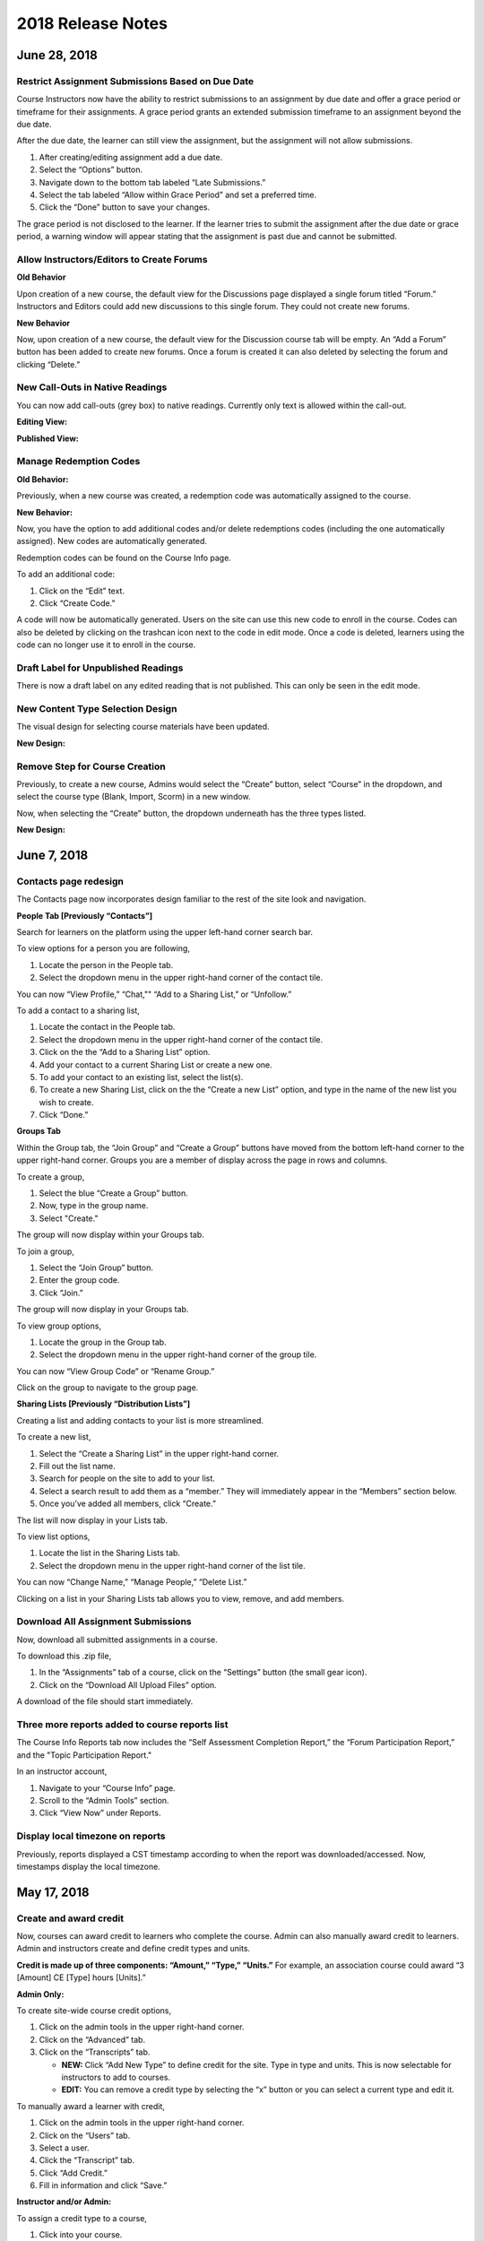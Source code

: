 ===================
2018 Release Notes
===================

June 28, 2018
-------------

Restrict Assignment Submissions Based on Due Date
^^^^^^^^^^^^^^^^^^^^^^^^^^^^^^^^^^^^^^^^^^^^^^^^^^^^^^^^

Course Instructors now have the ability to restrict submissions to an assignment by due date and offer a grace period or timeframe for their assignments. A grace period grants an extended submission timeframe to an assignment beyond the due date.

After the due date, the learner can still view the assignment, but the assignment will not allow submissions. 

1. After creating/editing assignment add a due date.
2. Select the “Options” button.
3. Navigate down to the bottom tab labeled “Late Submissions.”
4. Select the tab labeled “Allow within Grace Period” and set a preferred time.
5. Click the “Done” button to save your changes.

.. image:: images/restrictedsub.png

The grace period is not disclosed to the learner. If the learner tries to submit the assignment after the due date or grace period, a warning window will appear stating that the assignment is past due and cannot be submitted.

Allow Instructors/Editors to Create Forums
^^^^^^^^^^^^^^^^^^^^^^^^^^^^^^^^^^^^^^^^^^^^^^^^^^^^^^^^

**Old Behavior**

Upon creation of a new course, the default view for the Discussions page displayed a single forum titled “Forum.” Instructors and Editors could add new discussions to this single forum. They could not create new forums.

**New Behavior**

Now, upon creation of a new course, the default view for the Discussion course tab will be empty. An “Add a Forum” button has been added to create new forums. Once a forum is created it can also deleted by selecting the forum and clicking “Delete.”

New Call-Outs in Native Readings
^^^^^^^^^^^^^^^^^^^^^^^^^^^^^^^^^^^^^^^^^^^^^^^^^^^^^^^^

You can now add call-outs (grey box) to native readings. Currently only text is allowed within the call-out.

**Editing View:**

.. image:: images/callout1.png

**Published View:**	

.. image:: images/callout2.png

Manage Redemption Codes
^^^^^^^^^^^^^^^^^^^^^^^^^^^^^^^^^^^^^^^^^^^^^^^^^^^^^^^^

**Old Behavior:**

Previously, when a new course was created, a redemption code was automatically assigned to the course. 

**New Behavior:**

Now, you have the option to add additional codes and/or delete redemptions codes (including the one automatically assigned). New codes are automatically generated.

Redemption codes can be found on the Course Info page.

To add an additional code:

1. Click on the “Edit” text.
2. Click “Create Code.”

A code will now be automatically generated. Users on the site can use this new code to enroll in the course. Codes can also be deleted by clicking on the trashcan icon next to the code in edit mode. Once a code is deleted, learners using the code can no longer use it to enroll in the course.

.. image:: images/redemptioncodes.png

Draft Label for Unpublished Readings
^^^^^^^^^^^^^^^^^^^^^^^^^^^^^^^^^^^^^^^^^^^^^^^^^^^^^^^^

There is now a draft label on any edited reading that is not published. This can only be seen in the edit mode.

.. image:: images/draftlabel.png

New Content Type Selection Design
^^^^^^^^^^^^^^^^^^^^^^^^^^^^^^^^^^^^^^^^^^^^^^^^^^^^^^^^

The visual design for selecting course materials have been updated.

**New Design:**

.. image:: images/contenttyperedesign.png

Remove Step for Course Creation
^^^^^^^^^^^^^^^^^^^^^^^^^^^^^^^^^^^^^^^^^^^^^^^^^^^^^^^^

Previously, to create a new course, Admins would select the “Create” button, select “Course” in the dropdown, and select the course type (Blank, Import, Scorm) in a new window.

Now, when selecting the “Create” button, the dropdown underneath has the three types listed.

**New Design:**

.. image:: images/addcoursetab.png

June 7, 2018
------------

Contacts page redesign
^^^^^^^^^^^^^^^^^^^^^^^^^^^^^^^^^^^^^^^^^^^^^^^^^

The Contacts page now incorporates design familiar to the rest of the site look and navigation.

.. image:: images/contactspagenew.png


**People Tab [Previously “Contacts”]**

Search for learners on the platform using the upper left-hand corner search bar.

.. image:: images/contactssearch.png

To view options for a person you are following,

1. Locate the person in the People tab.
2. Select the dropdown menu in the upper right-hand corner of the contact tile.

You can now “View Profile,” “Chat,"" “Add to a Sharing List,” or “Unfollow.”

.. image:: images/contactsindopt.png
   :scale: 50

To add a contact to a sharing list,
 
1. Locate the contact in the People tab.
2. Select the dropdown menu in the upper right-hand corner of the contact tile.
3. Click on the the “Add to a Sharing List” option.
4. Add your contact to a current Sharing List or create a new one.
5. To add your contact to an existing list, select the list(s).
6. To create a new Sharing List, click on the the “Create a new List” option, and type in the name of the new list you wish to create.
7. Click “Done.”

.. image:: images/contactsaddtoshare.png
   :scale: 50

**Groups Tab**

Within the Group tab, the “Join Group” and “Create a Group” buttons have moved from the bottom left-hand corner to the upper right-hand corner. Groups you are a member of display across the page in rows and columns.

.. images:: images/contactsgroups.png

To create a group,

1. Select the blue “Create a Group” button.
2. Now, type in the group name.
3. Select "Create."

.. image:: images/groupscreate.png
   :scale: 50

The group will now display within your Groups tab.

To join a group,

1. Select the “Join Group” button.
2. Enter the group code.
3. Click “Join.”

.. image:: images/groupsjoin.png
   :scale: 50

The group will now display in your Groups tab.

To view group options,

1. Locate the group in the Group tab.
2. Select the dropdown menu in the upper right-hand corner of the group tile.

.. image:: images/groupopt.png
   :scale: 50

You can now “View Group Code” or “Rename Group.”

Click on the group to navigate to the group page.

**Sharing Lists [Previously “Distribution Lists”]**

Creating a list and adding contacts to your list is more streamlined. 

.. image:: images/contactslists.png

To create a new list,

1. Select the “Create a Sharing List” in the upper right-hand corner.
2. Fill out the list name.
3. Search for people on the site to add to your list.
4. Select a search result to add them as a “member.” They will immediately appear in the “Members” section below.
5. Once you’ve added all members, click “Create.”

.. image:: images/sharinglistcreate.png
   :scale: 50

The list will now display in your Lists tab.

To view list options,

1. Locate the list in the Sharing Lists tab.
2. Select the dropdown menu in the upper right-hand corner of the list tile.

.. image:: images/sharinglistopt.png
   :scale: 50

You can now “Change Name,” “Manage People,” “Delete List.”

Clicking on a list in your Sharing Lists tab allows you to view, remove, and add members.


Download All Assignment Submissions
^^^^^^^^^^^^^^^^^^^^^^^^^^^^^^^^^^^^^^^^^^^^^^^^^

Now, download all submitted assignments in a course.

.. image:: images/downloadall.png
   :scale: 50

To download this .zip file,

1. In the “Assignments” tab of a course, click on the “Settings” button (the small gear icon). 
2. Click on the “Download All Upload Files” option.

A download of the file should start immediately.


Three more reports added to course reports list
^^^^^^^^^^^^^^^^^^^^^^^^^^^^^^^^^^^^^^^^^^^^^^^^^

The Course Info Reports tab now includes the “Self Assessment Completion Report,” the “Forum Participation Report,” and the "Topic Participation Report."

.. image:: images/reportscoursenew.png

In an instructor account, 

1. Navigate to your “Course Info” page.
2. Scroll to the “Admin Tools” section.
3. Click “View Now” under Reports.


Display local timezone on reports
^^^^^^^^^^^^^^^^^^^^^^^^^^^^^^^^^^^^^^^^^^^^^^^^^

Previously, reports displayed a CST timestamp according to when the report was downloaded/accessed. Now, timestamps display the local timezone.

.. image:: images/reporttimestamp.png



May 17, 2018
-------------

Create and award credit
^^^^^^^^^^^^^^^^^^^^^^^^^^^^^^^^^^^^^^^^^^^^^^^^^

Now, courses can award credit to learners who complete the course. Admin can also manually award credit to learners. Admin and instructors create and define credit types and units.

**Credit is made up of three components: “Amount,” “Type,” “Units.”** For example, an association course could award “3 [Amount] CE [Type] hours [Units].” 

**Admin Only:**

To create site-wide course credit options,

1. Click on the admin tools in the upper right-hand corner.
2. Click on the “Advanced” tab.
3. Click on the “Transcripts” tab.

   - **NEW:** Click “Add New Type” to define credit for the site. Type in type and units. This is now selectable for instructors to add to courses.
   - **EDIT:** You can remove a credit type by selecting the “x” button or you can select a current type and edit it.

.. image:: images/admincredcreation.png

To manually award a learner with credit,

1. Click on the admin tools in the upper right-hand corner.
2. Click on the “Users” tab.
3. Select a user.
4. Click the “Transcript” tab.
5. Click “Add Credit.”
6. Fill in information and click “Save.”

.. image:: images/adminawardcred.png
.. image:: images/adminawardcredinfo.png
   :scale: 50

**Instructor and/or Admin:**

To assign a credit type to a course,

1. Click into your course.
2. Navigate to the “Course Info” page.
3. Scroll to the “Credits” section.
4. Click “Edit.”
5. Use the dropdown to select an existing credit type and unit, or "Add Credit."
6. Define the amount of credit.

.. image:: images/coursecred.png

Credit will be awarded when the user has completed the course as defined by completion of required materials. Upon course completion, the user can “View Certificate” to view their completion certificate and credit. They can also view their certificates within their profile.

Progress and completion certificates now available in profile Achievements tab
^^^^^^^^^^^^^^^^^^^^^^^^^^^^^^^^^^^^^^^^^^^^^^^^^^^^^^^^^^^^^^^^^^^^^^^^^^^^^^^^^

Learners can now view their course progress and completion certificates within the profile “Achievements” tab.

1. Click on your profile image in the upper right-hand corner.
2. Click “View Profile.”
3. Click the “Achievements” tab.

.. image:: images/achievecert.png

The Achievements tab contains two sections, “Badges” and “Certificates.” 

Within the certificates section, the left column “In Progress” displays all completable (certificates enabled) courses that the learner is enrolled in, and the learner’s progress within each course. The right column “Completed” displays courses completed and certificates. Clicking on a certificate allows the learner to view, download, and/or print the certificate.

New Transcripts tab in user profile
^^^^^^^^^^^^^^^^^^^^^^^^^^^^^^^^^^^^^

Now, the learner can view their awarded credit and transcript through their profile. 

1. Click on your profile image in the upper right-hand corner.
2. Click “View Profile.”
3. Click the “Transcripts” tab.

.. image:: images/transprofile.png

The transcripts tab displays four columns, “Title,” “Date,” “Type,” and “Amount.” Click on a column to sort by that field. Use the search filters to filter by date or type. Total credit displays at the end of the list.

A transcript can be downloaded as a CSV or PDF. Downloaded transcripts will only show credit for the current filtered view. To view all credit in downloaded reports, make sure no filter is selected. (Admin can download learner transcripts from the admin tools. Click on the "Users" tab, select a user, and click on the "Transcript" tab.)


April 26, 2018
--------------

Performance Improvements 
^^^^^^^^^^^^^^^^^^^^^^^^^^^^^^^

Home screen loading and navigation has been optimized and should perform 2 to 3 times faster, especially for users with a large number of course enrollments. General course navigation should have also improved. 

New All Course Roster Report
^^^^^^^^^^^^^^^^^^^^^^^^^^^^^^^

New site-wide report available that includes information for each course including: course name, start date, instructor names, learner names, username, email, date enrolled, last seen, and percent complete.

Course progress displays in the Admin Tools
^^^^^^^^^^^^^^^^^^^^^^^^^^^^^^^^^^^^^^^^^^^^^

Course progress now displays within the admin tools. 

**Course View:** (Content tab > Select a course)

.. image:: images/contentcourseprog.png

**Roster View:** (Content tab > Select a course > Select Roster)

.. image:: images/contentcourseprogros.png

**Course's Learner View:** (Content tab > Select a course > Select Roster > Select a learner)

.. image:: images/contentcourselearn.png

**User's Learner View:** (Users tab > Select a user > Select Transcript tab)

.. image:: images/usersprogress.png

Completion certificate available
^^^^^^^^^^^^^^^^^^^^^^^^^^^^^^^^^^

Once a learner “completes” the course as defined by the course progress, the learner will be able to access the “View Certificate” text in the upper left-hand corner of the Lessons page under “Course Progress.” 

.. image:: images/viewcert.png
   :scale: 50

Clicking on this text will create a certificate for the course.

.. image:: images/viewcertpdf.png



March 30, 2018
---------------

Lessons List View
^^^^^^^^^^^^^^^^^^^^^^

Two views are now available on the Lessons page, a grid view and list view. These options are available in the upper right-hand corner of a lesson.

.. image:: images/learnerviews.png

Grid view, the default view, displays course content as previously recognized. List view displays all resources in a linear, uniform fashion. In list view, select “Only Required” to display only required resources. Learn more about required resource below. As with the grid view, click on a resource to begin.

.. image:: images/learnerlistview.png

Required Resources
^^^^^^^^^^^^^^^^^^^^

By default, when content is placed in a lesson, it is “optional.” While in Edit Mode, instructors, editors, and assistants can mark certain course materials as “Required.”

.. image:: images/facreq.png

When a resource is marked as “Required,” a label will appear next to the content on the Lessons page.

.. image:: images/learnrec.png

Course Completion and Progress
^^^^^^^^^^^^^^^^^^^^^^^^^^^^^^^

Assessing course progress has become much more streamlined, visual, and comprehensive in this feature release. 

**Progress is defined by a learner completing required materials.** In order for a learner to complete required materials, materials must be viewed (video, PDF, readings, etc.) or submitted (survey, self-assessment, assignments).

Progress can be viewed by instructor, assistant, admin, and learner accounts.

**Learner View**

Users can view their course progress on the Lessons page in the upper left-hand corner. 

.. image:: images/learnerprogress2.png

Learner “Progress” displays

- the number of items remaining (i.e,. the number of required items not viewed/submitted), and 
- the percent of the course completed (i.e., items remaining divided by total required items).

.. image:: images/learnprogress.png

**Facilitator View**

Similar to the learner, facilitators and admin will also see the progress icon in the upper left-hand corner on the Lessons page. 

Facilitator/Admin “Progress” displays

- the number of learners who have completed the course (i.e., the number of learners who have viewed/submitted all required material), and
- average class completion (all learner completion percentages added and divided by the number of learners).

.. image:: images/facprogress.png

Instructors, assistants, and admin have an additional, more detailed view of progress per learner. Navigate to your “Course Info” page and click on the Roster. 

In the roster, the progress of each learner is presented. 

.. image::

Click on the progress icon to view a detailed report. The report presents a closer look at how the learner is progressing through the course item by item. The top of the report presents how the learner is performing compared to his/her colleagues. Learners are sorted into 1 of 5 categories depending on their progress. All required items are listed, and if a learner has completed that item, it is marked as completed with the date.

.. image::


March 8, 2018
--------------

Initial SCORM Support
^^^^^^^^^^^^^^^^^^^^^^^

NextThought now supports importing and launching SCORM courses on the platform.

Edit Course ID
^^^^^^^^^^^^^^^

Admin, editor, and instructor accounts can now edit the unique course ID from the Course Info page.

.. image:: images/courseidedit.png

Download the Course Roster Report as a CSV
^^^^^^^^^^^^^^^^^^^^^^^^^^^^^^^^^^^^^^^^^^^^^^^^^^^^^^

The Course Roster Report now allows the option to download a PDF or CSV file. Open the report from the Course Info > Reports page, or from your admin tools. Click on the "Download" button in the upper right-hand corner. Now, select CSV to download the file in CSV format.

.. image:: images/Courserosterdownload.png

February 15, 2018
------------------

Admin tools now available on Course Info View
^^^^^^^^^^^^^^^^^^^^^^^^^^^^^^^^^^^^^^^^^^^^^^^

For site admins, new admin tools are available on the Course Info pages. Select the "Admin Tools" tab to view course reports or to view the course roster.

.. image:: images/admintoolscourse.png

New course visibility tools
^^^^^^^^^^^^^^^^^^^^^^^^^^^^

Previously, only site admin could edit course visibility. Now, instructors and editors can edit course visibility from the Course Info View.

Locate the "Make Changes" button on the Course Info page.

.. image:: images/makechanges.png

In the new window, make desired changes. You can choose whether the course is public or private with the "Visible in Catalog" toggle. You can also set the Preview Mode: 

- **Preview Mode On:**
  This option sets the course to course preview mode, meaning that users can only view Course Info but cannot view course content.
  
- **Preview Mode Off:**
  This option allows the course to be fully available to users.
  
- **Based on Start Date:**
  This option sets the course to be in course preview mode until the defined start date and time, at which time it will then become fully available to users.

.. image:: images/makechanges2.png

Create course assets
^^^^^^^^^^^^^^^^^^^^^

Add your course image within the Course Info View.

1. Click on the "Edit" button next to "Assets."

   .. image:: images/assetsstep1.png
   
2. Upload the desired image.

   .. image:: images/assetsstep2.png
   
3. Crop your image.

   .. image:: images/assetsstep3.png
   
4. Click "Continue."

5. Preview and adjust the size of each asset.

   .. image:: images/assetsstep4.png
   
6. Click "Apply Image" after all adjustments have been made.

7. Click "Done."


User search
^^^^^^^^^^^^^

Use the global search bar to search for users in your learning environment and navigate to their profile.

.. image:: images/globalusersearch.png

January 25, 2018
-----------------

Book analytics 
^^^^^^^^^^^^^^^

Now, analytics are available for both courses and books.

In the admin tools, select “Content” and use the dropdown menu to select “Books.” You will see a list of books and basic analytics for each. Click on a book for greater detail and to view widgets for Top Learners, Daily Activity, Active Times, and Most Popular Time.

.. image:: images/bookanalytics.png

.. note:: Not all sites have access to books. If you have a book, it will display on the homepage under "Books."


Redesign of course reports tab
^^^^^^^^^^^^^^^^^^^^^^^^^^^^^^

Reports are now centrally located under the "Report" tab within the Course Info View. In addition to the Course Summary Report and the Self Assessment Summary Report, the Course Roster Report and Assignment Reports can now also be found here. 

.. image:: images/courseinforeport.png


Can set a course start time and end time
^^^^^^^^^^^^^^^^^^^^^^^^^^^^^^^^^^^^^^^^^^

A specific start and end time can be set in the Course Info View. Click “Edit” next to either “Start Date” or “End Date.” Then, click the dropdown to select a date and set a time. 

.. image:: images/coursestarttime.png

.. note:: You can use the start date and time to define when the course becomes available for users.

Options for opening a course
^^^^^^^^^^^^^^^^^^^^^^^^^^^^^^

There are three options for site admins when opening course content to users. These options are available when creating a course, or you can return to this view by hovering over a course on the homepage and clicking the gear icon that appears. Then, select "Edit Course Information" and "Course Settings."

- **Preview Mode On:**
  This option sets the course to course preview mode, meaning that users can only view Course Info but cannot view course content.
  
- **Preview Mode Off:**
  This option allows the course to be fully available to users.
  
- **Based on Start Date:**
  This option sets the course to be in course preview mode until the defined start date and time, at which time it will then become fully available to users.
  
.. image:: images/coursepreviewmode.png

..  note:: By default the course will be in **Preview Mode On** and will need to be either switched to **Preview Mode Off** or **Based on Start Date** for users to begin the course. 


New Enrollment Report in admin tools
^^^^^^^^^^^^^^^^^^^^^^^^^^^^^^^^^^^^^

In the admin tool Reports tab, the “User Enrollment Report” is now available. This report provides a list of all courses the user is enrolled in and when they enrolled.

New Course Roster Report
^^^^^^^^^^^^^^^^^^^^^^^^^^

The "Course Roster Report" is available at both the course level (under Course Info View > Reports) and in the admin tools (under Reports). This report displays the users enrolled in the course along with their enrollment and last access time.

Site admins can manage site admins
^^^^^^^^^^^^^^^^^^^^^^^^^^^^^^^^^^^^

Site admins can now manage (add or remove) site admins. When viewing admin tools, click on the “Users” tab. Search for users in the upper right-hand corner, check the box beside their name, and click on the gear icon above. Select “Set as Admin” and a confirmation window will appear to confirm your selection.

.. image:: images/adminmanage.png

.. note:: In this window, you can toggle between viewing “Users” or “Site Admins” with the dropdown menu.


January 11, 2018
-----------------

Top Learners widget added to admin tools
^^^^^^^^^^^^^^^^^^^^^^^^^^^^^^^^^^^^^^^^

While viewing the admin tools dashboard, Top Learners now displays at the top right-hand corner.

.. image:: images/admintoplearners.png

All images are expandable
^^^^^^^^^^^^^^^^^^^^^^^^^^

All images in readings are now clickable. Clicking on an image expands it in a new popup window.

.. image:: images/imageexpand.png